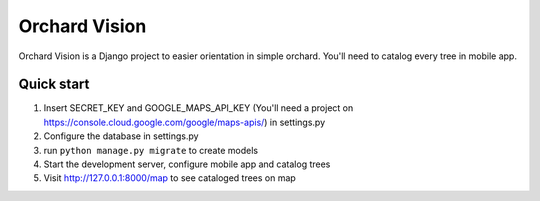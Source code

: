 ==============
Orchard Vision
==============

Orchard Vision is a Django project to easier orientation in simple orchard. You'll need to catalog every tree in mobile app.

Quick start
-----------

1. Insert SECRET_KEY and GOOGLE_MAPS_API_KEY (You'll need a project on https://console.cloud.google.com/google/maps-apis/) in settings.py

2. Configure the database in settings.py

3. run ``python manage.py migrate`` to create models

4. Start the development server, configure mobile app and catalog trees

5. Visit http://127.0.0.1:8000/map to see cataloged trees on map